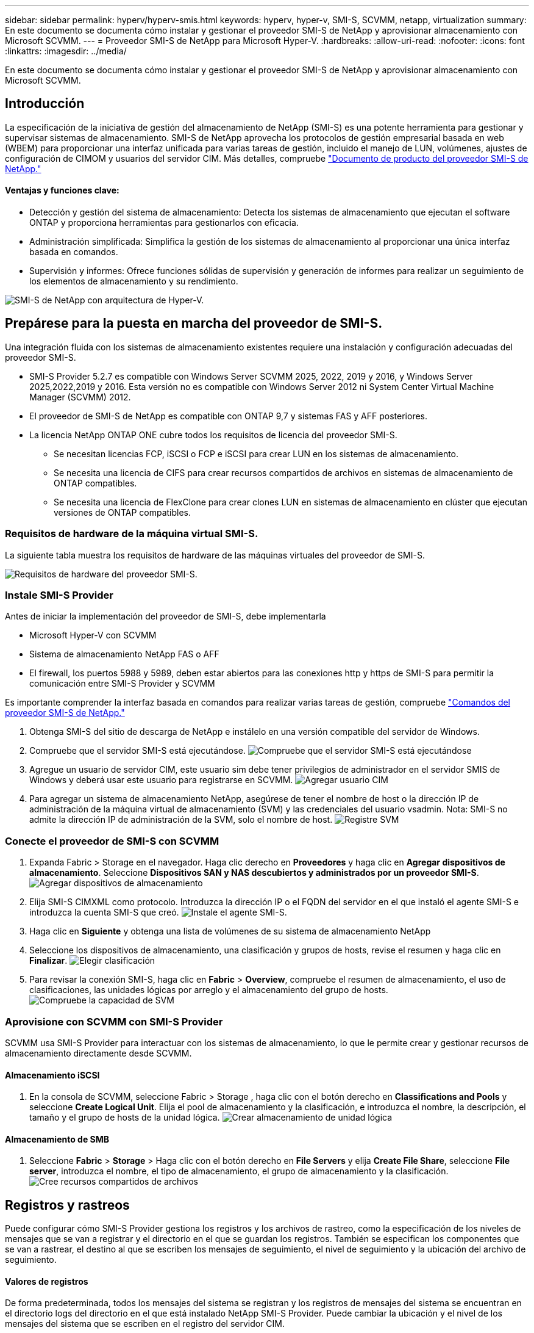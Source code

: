 ---
sidebar: sidebar 
permalink: hyperv/hyperv-smis.html 
keywords: hyperv, hyper-v, SMI-S, SCVMM, netapp, virtualization 
summary: En este documento se documenta cómo instalar y gestionar el proveedor SMI-S de NetApp y aprovisionar almacenamiento con Microsoft SCVMM. 
---
= Proveedor SMI-S de NetApp para Microsoft Hyper-V.
:hardbreaks:
:allow-uri-read: 
:nofooter: 
:icons: font
:linkattrs: 
:imagesdir: ../media/


[role="lead"]
En este documento se documenta cómo instalar y gestionar el proveedor SMI-S de NetApp y aprovisionar almacenamiento con Microsoft SCVMM.



== Introducción

La especificación de la iniciativa de gestión del almacenamiento de NetApp (SMI-S) es una potente herramienta para gestionar y supervisar sistemas de almacenamiento. SMI-S de NetApp aprovecha los protocolos de gestión empresarial basada en web (WBEM) para proporcionar una interfaz unificada para varias tareas de gestión, incluido el manejo de LUN, volúmenes, ajustes de configuración de CIMOM y usuarios del servidor CIM. Más detalles, compruebe link:https://docs.netapp.com/us-en/smis-provider["Documento de producto del proveedor SMI-S de NetApp."]



==== Ventajas y funciones clave:

* Detección y gestión del sistema de almacenamiento: Detecta los sistemas de almacenamiento que ejecutan el software ONTAP y proporciona herramientas para gestionarlos con eficacia.
* Administración simplificada: Simplifica la gestión de los sistemas de almacenamiento al proporcionar una única interfaz basada en comandos.
* Supervisión y informes: Ofrece funciones sólidas de supervisión y generación de informes para realizar un seguimiento de los elementos de almacenamiento y su rendimiento.


image:hyperv-smis-image1.png["SMI-S de NetApp con arquitectura de Hyper-V."]



== Prepárese para la puesta en marcha del proveedor de SMI-S.

Una integración fluida con los sistemas de almacenamiento existentes requiere una instalación y configuración adecuadas del proveedor SMI-S.

* SMI-S Provider 5.2.7 es compatible con Windows Server SCVMM 2025, 2022, 2019 y 2016, y Windows Server 2025,2022,2019 y 2016. Esta versión no es compatible con Windows Server 2012 ni System Center Virtual Machine Manager (SCVMM) 2012.
* El proveedor de SMI-S de NetApp es compatible con ONTAP 9,7 y sistemas FAS y AFF posteriores.
* La licencia NetApp ONTAP ONE cubre todos los requisitos de licencia del proveedor SMI-S.
+
** Se necesitan licencias FCP, iSCSI o FCP e iSCSI para crear LUN en los sistemas de almacenamiento.
** Se necesita una licencia de CIFS para crear recursos compartidos de archivos en sistemas de almacenamiento de ONTAP compatibles.
** Se necesita una licencia de FlexClone para crear clones LUN en sistemas de almacenamiento en clúster que ejecutan versiones de ONTAP compatibles.






=== Requisitos de hardware de la máquina virtual SMI-S.

La siguiente tabla muestra los requisitos de hardware de las máquinas virtuales del proveedor de SMI-S.

image:hyperv-smis-image2.png["Requisitos de hardware del proveedor SMI-S."]



=== Instale SMI-S Provider

Antes de iniciar la implementación del proveedor de SMI-S, debe implementarla

* Microsoft Hyper-V con SCVMM
* Sistema de almacenamiento NetApp FAS o AFF
* El firewall, los puertos 5988 y 5989, deben estar abiertos para las conexiones http y https de SMI-S para permitir la comunicación entre SMI-S Provider y SCVMM


Es importante comprender la interfaz basada en comandos para realizar varias tareas de gestión, compruebe link:https://docs.netapp.com/us-en/smis-provider/concept-smi-s-provider-commands-overview.html["Comandos del proveedor SMI-S de NetApp."]

. Obtenga SMI-S del sitio de descarga de NetApp e instálelo en una versión compatible del servidor de Windows.
. Compruebe que el servidor SMI-S está ejecutándose. image:hyperv-smis-image3.png["Compruebe que el servidor SMI-S está ejecutándose"]
. Agregue un usuario de servidor CIM, este usuario sim debe tener privilegios de administrador en el servidor SMIS de Windows y deberá usar este usuario para registrarse en SCVMM. image:hyperv-smis-image13.png["Agregar usuario CIM"]
. Para agregar un sistema de almacenamiento NetApp, asegúrese de tener el nombre de host o la dirección IP de administración de la máquina virtual de almacenamiento (SVM) y las credenciales del usuario vsadmin. Nota: SMI-S no admite la dirección IP de administración de la SVM, solo el nombre de host. image:hyperv-smis-image4.png["Registre SVM"]




=== Conecte el proveedor de SMI-S con SCVMM

. Expanda Fabric > Storage en el navegador. Haga clic derecho en *Proveedores* y haga clic en *Agregar dispositivos de almacenamiento*. Seleccione *Dispositivos SAN y NAS descubiertos y administrados por un proveedor SMI-S*. image:hyperv-smis-image5.png["Agregar dispositivos de almacenamiento"]
. Elija SMI-S CIMXML como protocolo. Introduzca la dirección IP o el FQDN del servidor en el que instaló el agente SMI-S e introduzca la cuenta SMI-S que creó. image:hyperv-smis-image6.png["Instale el agente SMI-S."]
. Haga clic en *Siguiente* y obtenga una lista de volúmenes de su sistema de almacenamiento NetApp
. Seleccione los dispositivos de almacenamiento, una clasificación y grupos de hosts, revise el resumen y haga clic en *Finalizar*. image:hyperv-smis-image7.png["Elegir clasificación"]
. Para revisar la conexión SMI-S, haga clic en *Fabric* > *Overview*, compruebe el resumen de almacenamiento, el uso de clasificaciones, las unidades lógicas por arreglo y el almacenamiento del grupo de hosts. image:hyperv-smis-image11.png["Compruebe la capacidad de SVM"]




=== Aprovisione con SCVMM con SMI-S Provider

SCVMM usa SMI-S Provider para interactuar con los sistemas de almacenamiento, lo que le permite crear y gestionar recursos de almacenamiento directamente desde SCVMM.



==== Almacenamiento iSCSI

. En la consola de SCVMM, seleccione Fabric > Storage , haga clic con el botón derecho en *Classifications and Pools* y seleccione *Create Logical Unit*. Elija el pool de almacenamiento y la clasificación, e introduzca el nombre, la descripción, el tamaño y el grupo de hosts de la unidad lógica. image:hyperv-smis-image9.png["Crear almacenamiento de unidad lógica"]




==== Almacenamiento de SMB

. Seleccione *Fabric* > *Storage* > Haga clic con el botón derecho en *File Servers* y elija *Create File Share*, seleccione *File server*, introduzca el nombre, el tipo de almacenamiento, el grupo de almacenamiento y la clasificación. image:hyperv-smis-image10.png["Cree recursos compartidos de archivos"]




== Registros y rastreos

Puede configurar cómo SMI-S Provider gestiona los registros y los archivos de rastreo, como la especificación de los niveles de mensajes que se van a registrar y el directorio en el que se guardan los registros. También se especifican los componentes que se van a rastrear, el destino al que se escriben los mensajes de seguimiento, el nivel de seguimiento y la ubicación del archivo de seguimiento.



==== Valores de registros

De forma predeterminada, todos los mensajes del sistema se registran y los registros de mensajes del sistema se encuentran en el directorio logs del directorio en el que está instalado NetApp SMI-S Provider. Puede cambiar la ubicación y el nivel de los mensajes del sistema que se escriben en el registro del servidor CIM.

* Puede elegir el nivel de registro entre Rastreo, Información, Advertencia, Grave, Fatal. Para cambiar el nivel de registro de mensajes del sistema, utilice el comando siguiente:


[]
====
cimconfig -s loglevel=new_log_level -p

====
* Cambie el directorio de registro de mensajes del sistema


[]
====
cimconfig -s logdir=new_log_directory -p

====


==== Configuración de rastreo

image:hyperv-smis-image12.png["Configuración de rastreo"]



== Conclusión

El proveedor de SMI-S de NetApp es una herramienta esencial para los administradores de almacenamiento que ofrece una solución estandarizada, eficaz y completa para gestionar y supervisar sistemas de almacenamiento. Al utilizar protocolos y esquemas estándares del sector, garantiza la compatibilidad y simplifica las complejidades asociadas a la gestión de la red de almacenamiento.
